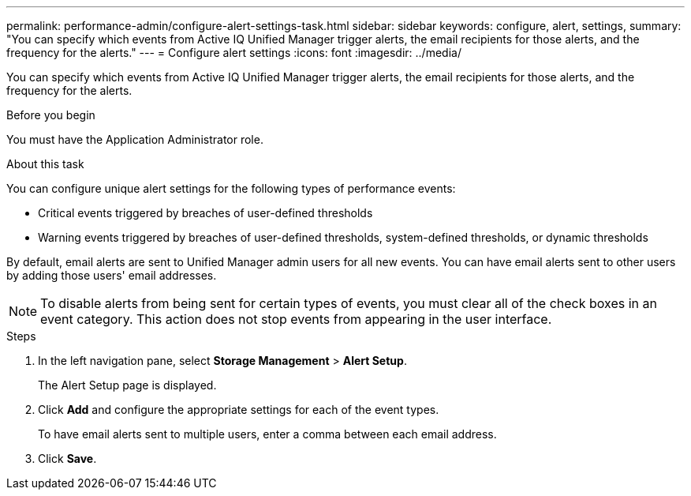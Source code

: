 ---
permalink: performance-admin/configure-alert-settings-task.html
sidebar: sidebar
keywords: configure, alert, settings,
summary: "You can specify which events from Active IQ Unified Manager trigger alerts, the email recipients for those alerts, and the frequency for the alerts."
---
= Configure alert settings
:icons: font
:imagesdir: ../media/

[.lead]
You can specify which events from Active IQ Unified Manager trigger alerts, the email recipients for those alerts, and the frequency for the alerts.

.Before you begin

You must have the Application Administrator role.

.About this task

You can configure unique alert settings for the following types of performance events:

* Critical events triggered by breaches of user-defined thresholds
* Warning events triggered by breaches of user-defined thresholds, system-defined thresholds, or dynamic thresholds

By default, email alerts are sent to Unified Manager admin users for all new events. You can have email alerts sent to other users by adding those users' email addresses.

[NOTE]
====
To disable alerts from being sent for certain types of events, you must clear all of the check boxes in an event category. This action does not stop events from appearing in the user interface.
====

.Steps

. In the left navigation pane, select *Storage Management* > *Alert Setup*.
+
The Alert Setup page is displayed.

. Click *Add* and configure the appropriate settings for each of the event types.
+
To have email alerts sent to multiple users, enter a comma between each email address.

. Click *Save*.

// BURT 1453025, 2022 NOV 29
